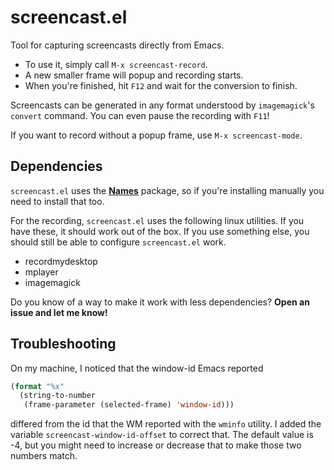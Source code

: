 #+OPTIONS: toc:nil num:nil

* screencast.el

Tool for capturing screencasts directly from Emacs.

- To use it, simply call =M-x screencast-record=.
- A new smaller frame will popup and recording starts.
- When you're finished, hit =F12= and wait for the conversion to finish.

Screencasts can be generated in any format understood by
=imagemagick='s =convert= command. 
You can even pause the recording with =F11=!

If you want to record without a popup frame, use =M-x screencast-mode=.

** Dependencies

=screencast.el= uses the [[https://github.com/Bruce-Connor/names/][*Names*]] package, so if you're installing
manually you need to install that too.

For the recording, =screencast.el= uses the following linux utilities.
If you have these, it should work out of the box. If you use something
else, you should still be able to configure =screencast.el= work.

- recordmydesktop
- mplayer
- imagemagick

Do you know of a way to make it work with less dependencies? *Open an issue and let me know!*

** Troubleshooting

On my machine, I noticed that the window-id Emacs reported 
#+BEGIN_SRC emacs-lisp
(format "%x"
  (string-to-number
   (frame-parameter (selected-frame) 'window-id)))
#+END_SRC
differed from the id that the WM reported with the =wminfo= utility. I
added the variable =screencast-window-id-offset= to correct that. The
default value is -4, but you might need to increase or decrease that
to make those two numbers match.
